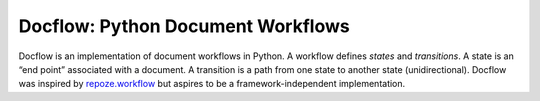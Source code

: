 Docflow: Python Document Workflows
==================================

Docflow is an implementation of document workflows in Python. A workflow
defines `states` and `transitions`. A state is an “end point” associated with
a document. A transition is a path from one state to another state
(unidirectional). Docflow was inspired by `repoze.workflow`_ but aspires
to be a framework-independent implementation.

.. _repoze.workflow: http://docs.repoze.org/workflow/
